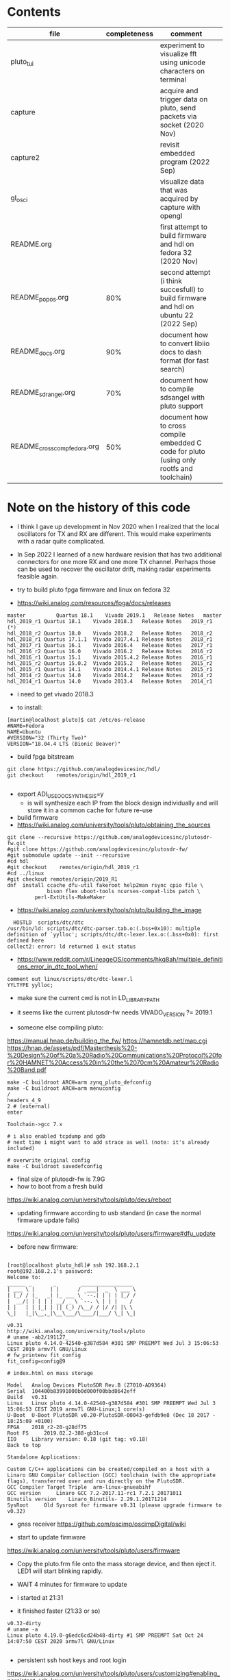 
* Contents
| file                         | completeness | comment                                                                                   |   |
|------------------------------+--------------+-------------------------------------------------------------------------------------------+---|
| pluto_tui                    |              | experiment to visualize fft using unicode characters on terminal                          |   |
| capture                      |              | acquire and trigger data on pluto, send packets via socket (2020 Nov)                     |   |
| capture2                     |              | revisit embedded program (2022 Sep)                                                       |   |
| gl_osci                      |              | visualize data that was acquired by capture with opengl                                   |   |
| README.org                   |              | first attempt to build firmware and hdl on fedora 32 (2020 Nov)                           |   |
| README_popos.org             |          80% | second attempt (i think succesfull) to build firmware and hdl on ubuntu 22 (2022 Sep)     |   |
| README_docs.org              |          90% | document how to convert libiio docs to dash format (for fast search)                      |   |
| README_sdrangel.org          |          70% | document how to compile sdsangel with pluto support                                       |   |
| README_cross_comp_fedora.org |          50% | document how to cross compile embedded C code for pluto (using only rootfs and toolchain) |   |

* Note on the history of this code

- I think I gave up development in Nov 2020 when I realized that the
  local oscillators for TX and RX are different. This would make
  experiments with a radar quite complicated.

- In Sep 2022 I learned of a new hardware revision that has two
  additional connectors for one more RX and one more TX
  channel. Perhaps those can be used to recover the oscillator drift,
  making radar experiments feasible again.


- try to build pluto fpga firmware and linux on fedora 32
- https://wiki.analog.com/resources/fpga/docs/releases
#+begin_example
master	        Quartus 18.1	Vivado 2019.1	Release Notes	master
hdl_2019_r1	Quartus 18.1	Vivado 2018.3	Release Notes	2019_r1 (*)
hdl_2018_r2	Quartus 18.0	Vivado 2018.2	Release Notes	2018_r2
hdl_2018_r1	Quartus 17.1.1	Vivado 2017.4.1	Release Notes	2018_r1
hdl_2017_r1	Quartus 16.1	Vivado 2016.4	Release Notes	2017_r1
hdl_2016_r2	Quartus 16.0	Vivado 2016.2	Release Notes	2016_r2
hdl_2016_r1	Quartus 15.1	Vivado 2015.4.2	Release Notes	2016_r1
hdl_2015_r2	Quartus 15.0.2	Vivado 2015.2	Release Notes	2015_r2
hdl_2015_r1	Quartus 14.1	Vivado 2014.4.1	Release Notes	2015_r1
hdl_2014_r2	Quartus 14.0	Vivado 2014.2	Release Notes	2014_r2
hdl_2014_r1	Quartus 14.0	Vivado 2013.4	Release Notes	2014_r1
#+end_example 

- i need to get vivado 2018.3

- to install:
#+begin_example
[martin@localhost pluto]$ cat /etc/os-release
#NAME=Fedora
NAME=Ubuntu
#VERSION="32 (Thirty Two)"
VERSION="18.04.4 LTS (Bionic Beaver)" 
#+end_example

- build fpga bitstream

#+begin_example
git clone https://github.com/analogdevicesinc/hdl/
git checkout    remotes/origin/hdl_2019_r1

#+end_example




- export ADI_USE_OOC_SYNTHESIS=y
  - is will synthesize each IP from the block design individually and
    will store it in a common cache for future re-use

- build firmware
- https://wiki.analog.com/university/tools/pluto/obtaining_the_sources
#+begin_example
git clone --recursive https://github.com/analogdevicesinc/plutosdr-fw.git
#git clone https://github.com/analogdevicesinc/plutosdr-fw/
#git submodule update --init --recursive
#cd hdl
#git checkout    remotes/origin/hdl_2019_r1
#cd ../linux
#git checkout remotes/origin/2019_R1
dnf  install ccache dfu-util fakeroot help2man rsync cpio file \
             bison flex uboot-tools ncurses-compat-libs patch \
	     perl-ExtUtils-MakeMaker
#+end_example 
- https://wiki.analog.com/university/tools/pluto/building_the_image 

#+begin_example
  HOSTLD  scripts/dtc/dtc
/usr/bin/ld: scripts/dtc/dtc-parser.tab.o:(.bss+0x10): multiple definition of `yylloc'; scripts/dtc/dtc-lexer.lex.o:(.bss+0x0): first defined here
collect2: error: ld returned 1 exit status
#+end_example
- https://www.reddit.com/r/LineageOS/comments/hkq8ah/multiple_definitions_error_in_dtc_tool_when/
#+begin_example
comment out linux/scripts/dtc/dtc-lexer.l 
YYLTYPE yylloc;
#+end_example
 
- make sure the current cwd is not in LD_LIBRARY_PATH


- it seems like the current plutosdr-fw needs VIVADO_VERSION ?= 2019.1

- someone else compiling pluto:
https://manual.hnap.de/building_the_fw/
https://hamnetdb.net/map.cgi
https://hnap.de/assets/pdf/Masterthesis%20-%20Design%20of%20a%20Radio%20Communications%20Protocol%20for%20HAMNET%20Access%20in%20the%2070cm%20Amateur%20Radio%20Band.pdf

#+begin_example
make -C buildroot ARCH=arm zynq_pluto_defconfig
make -C buildroot ARCH=arm menuconfig
/
headers_4_9 
2 # (external)
enter

Toolchain->gcc 7.x

# i also enabled tcpdump and gdb
# next time i might want to add strace as well (note: it's already included)

# overwrite original config
make -C buildroot savedefconfig
#+end_example

- final size of plutosdr-fw is 7.9G 
- how to boot from a fresh build
https://wiki.analog.com/university/tools/pluto/devs/reboot

- updating firmware according to usb standard (in case the normal firmware update fails)
https://wiki.analog.com/university/tools/pluto/users/firmware#dfu_update

- before new firmware:
#+begin_example

[root@localhost pluto_hdl]# ssh 192.168.2.1
root@192.168.2.1's password: 
Welcome to:
______ _       _        _________________
| ___ \ |     | |      /  ___|  _  \ ___ \
| |_/ / |_   _| |_ ___ \ `--.| | | | |_/ /
|  __/| | | | | __/ _ \ `--. \ | | |    /
| |   | | |_| | || (_) /\__/ / |/ /| |\ \
\_|   |_|\__,_|\__\___/\____/|___/ \_| \_|

v0.31
http://wiki.analog.com/university/tools/pluto
# uname -ab2/191127_
Linux pluto 4.14.0-42540-g387d584 #301 SMP PREEMPT Wed Jul 3 15:06:53 CEST 2019 armv7l GNU/Linux
# fw_printenv fit_config
fit_config=config@9

# index.html on mass storage

Model 	Analog Devices PlutoSDR Rev.B (Z7010-AD9364)
Serial 	104400b83991000b0d000f00bbd8642eff
Build 	v0.31
Linux 	Linux pluto 4.14.0-42540-g387d584 #301 SMP PREEMPT Wed Jul 3 15:06:53 CEST 2019 armv7l GNU-Linux;1 core(s)
U-Boot 	U-Boot PlutoSDR v0.20-PlutoSDR-00043-gefdb9e8 (Dec 18 2017 - 18:25:09 +0100)
FPGA 	2018_r2-20-g28df75
Root FS 	2019.02.2-388-gb31cc4
IIO 	Library version: 0.18 (git tag: v0.18)
Back to top

Standalone Applications:

Custom C/C++ applications can be created/compiled on a host with a Linaro GNU Compiler Collection (GCC) toolchain (with the appropriate flags), transferred over and run directly on the PlutoSDR.
GCC Compiler Target Triple 	arm-linux-gnueabihf
GCC version 	Linaro GCC 7.2-2017.11-rc1 7.2.1 20171011
Binutils version 	Linaro_Binutils- 2.29.1.20171214
SysRoot 	Old Sysroot for firmware v0.31 (please upgrade firmware to v0.32)
#+end_example

- gnss receiver https://github.com/oscimp/oscimpDigital/wiki


- start to update firmware
https://wiki.analog.com/university/tools/pluto/users/firmware

- Copy the pluto.frm file onto the mass storage device, and
  then eject it. LED1 will start blinking rapidly.

- WAIT 4 minutes for firmware to update
- i started at 21:31
- it finished faster (21:33 or so)

#+begin_example
v0.32-dirty
# uname -a
Linux pluto 4.19.0-g6edc6cd24b48-dirty #1 SMP PREEMPT Sat Oct 24 14:07:50 CEST 2020 armv7l GNU/Linux

#+end_example


- persistent ssh host keys and root login
https://wiki.analog.com/university/tools/pluto/users/customizing#enabling_persistent_ssh_keys 

#+begin_example
# on host
cd ~/.ssh; ssh-keygen -f id_pluto
# into ~/.ssh/config:
Host pluto
     HostName 192.168.2.1
     User root
     IdentityFile ~/.ssh/id_pluto
# copy and paste: ssh-rsa AAAAB3
cat id_pluto.pub 

# on device
device_format_jffs2
mkdir /root/.ssh
echo "ssh-rsa AAAAB3... martin@localhost.localdomain" > /root/.ssh/authorized_keys
chmod og-rwx /root/.ssh
chmod og-rwx /root/.ssh/authorized_keys
device_persistent_keys
#+end_example  

- create key on pluto
#+begin_example

dropbearkey -f id_pluto2 -t ecdsa -s 256
# Generating 256 bit ecdsa key, this may take a while...
# Public key portion is:
# ecdsa-sha2-nistp256 AAAAE2VjZHNhLXNoYTItbmlzdHAyNTYAAAAIbmlzdHAyNTYAAABBBE5tGMUUZhn2hljzdcYE4uhJjWlYlwHtuYobpv/c8fFOmP1PyGcU+5mZyLJo6W1x7lt6DIJTVsOyTk4qwMCfbrY= root@pluto
# Fingerprint: sha1!! ea:f7:55:0d:f8:c0:2a:91:c5:5f:3d:0c:a6:2c:3e:bd:85:a5:c3:a3

# copy paste the public key into /root/.ssh/authorized_keys
device_persistent_keys
# copy private key to laptop and convert to openssh
sudo dnf install dropbear
dropbearconvert dropbear openssh id_pluto2.dropbear id_pluto2

#+end_example


- install sdrangel

#+begin_example
sudo dnf install qt5-devel fftw-devel opus-devel libusb-devel
# find libavcodec
export PKG_CONFIG_PATH=/usr/local/lib/pkgconfig/:/usr/local/lib64/pkgconfig/

git clone https://github.com/analogdevicesinc/libiio
git clone https://github.com/f4exb/cm256cc.git
cd cm256cc;git reset --hard c0e92b92aca3d1d36c990b642b937c64d363c559

git clone https://github.com/f4exb/serialDV.git
cd serialDV;git reset --hard "v1.1.4"

git clone https://github.com/f4exb/dsdcc.git
cd dsdcc
git reset --hard "v1.9.0"

git clone https://github.com/drowe67/codec2.git
cd codec2
git reset --hard 76a20416d715ee06f8b36a9953506876689a3bd2



git clone https://github.com/f4exb/sdrangel

# override ffmpeg version check in plugins/channelrx/CMakeLists.txt:
   message(STATUS "Include demoddatv")
    add_subdirectory(demoddatv)
      # if(WIN32)
      #   add_subdirectory(demoddatv)
      # else()
      #   if((AVUTIL_VERSION VERSION_GREATER "55.27.99") AND (AVCODEC_VERSION VERSION_GREATER "57.48.101"))
      #       message(STATUS "Include demoddatv")
      #       add_subdirectory(demoddatv)
      #   else()
      #       message(STATUS "FFmpeg too old to compile demoddatv; needs at least avutil: 55.27.100, avcodec/avformat: 57.48.101")
      #   endif()
      # endif()

# new intels always need peformance governor
dnf install kernel-tools
cpupower frequency-set -g performance

# increase fan speed during compilation
rmmod thinkpad_acpi
modprobe thinkpad_acpi fan_control=1
echo "level 7" > /proc/acpi/ibm/fan
#+end_example

- try to open fpga code in vivado
- https://wiki.analog.com/resources/fpga/docs/build
- seems to only work for individual libraries

#+begin_example
cd /home/martin/src/plutosdr-fw/hdl/library/axi_ad9361
vivado 
# in tcl console
source axi_ad9361_ip.tcl 
#+end_example

-  this closes the vivado window
- try line by line
#+begin_example
cd /home/martin/src/plutosdr-fw/hdl/library/axi_ad9361
vivado
# in tcl console:
source ../scripts/adi_env.tcl
# check the main directory
puts $ad_hdl_dir
# => /home/martin/src/plutosdr-fw/hdl

# this still works:
source $ad_hdl_dir/library/scripts/adi_ip_xilinx.tcl

# here vivado closes:
adi_ip_create axi_ad9361

#+end_example

- again, more manual:
#+begin_example
cd /home/martin/src/plutosdr-fw/hdl/library/axi_ad9361
vivado
source ../scripts/adi_env.tcl
source $ad_hdl_dir/library/scripts/adi_ip_xilinx.tcl
version -short
# => 2018.3
puts $REQUIRED_VIVADO_VERSION
# => 2019.1
#+end_example

- so apparently i have the wrong vivado version
- override this check
#+begin_example
cd /home/martin/src/plutosdr-fw/hdl/library/axi_ad9361
vivado
source ../scripts/adi_env.tcl
set IGNORE_VERSION_CHECK true
source $ad_hdl_dir/library/scripts/adi_ip_xilinx.tcl
adi_ip_create axi_ad9361


#+end_example
- now it loads things but not all
 
- try again with top level tcl

#+begin_example
cd /home/martin/src/plutosdr-fw/hdl/library/axi_ad9361
vivado 
set IGNORE_VERSION_CHECK true
source axi_ad9361_ip.tcl 
#+end_example

- this takes a few minutes (seems rather slow)
- synthesis doesn't really seem to succeed

#+begin_example
[martin@localhost plutosdr-fw]$ git branch -a
master
[martin@localhost hdl]$ git branch -a
(HEAD detached at 847f0f22)
  master
#+end_example

- lets try cross compiling

- where are the headers?

#+begin_example
[martin@localhost plutosdr-fw]$ find .|grep /iio.h$
./linux/include/config/iio.h
./linux/include/linux/iio/iio.h
./buildroot/output/build/libiio-0.21/iio.h
./buildroot/output/build/buildroot-config/br2/package/libad9361/iio.h
./buildroot/output/host/arm-buildroot-linux-gnueabihf/sysroot/usr/include/iio.h (*)

#+end_example

- i think ./buildroot/output/host/arm-buildroot-linux-gnueabihf/sysroot/ contains headers for the target

#+begin_example
source ~/stage/build_pluto_firmware/set.sh
unset LD_LIBRARY_PATH
# try to enable ncurses on target, enable wide char support (for images)
make -C buildroot ARCH=arm menuconfig
make -C buildroot savedefconfig
make
#+end_example

- it seems to download the fpga bitstream from github:

#+begin_example

cp linux/arch/arm/boot/dts/zynq-pluto-sdr-revc.dtb build/zynq-pluto-sdr-revc.dtb
wget -T 3 -t 1 -N --directory-prefix build http://github.com/analogdevicesinc/plutosdr-fw/releases/download/v0.32/system_top.hdf
URL transformed to HTTPS due to an HSTS policy
--2020-10-25 09:29:41--  https://github.com/analogdevicesinc/plutosdr-fw/releases/download/v0.32/system_top.hdf

# final output
-rw-rw-r--. 1 martin martin  11281584 Oct 25 09:30 pluto.frm

#+end_example

- after install, my ssh keys are still there. nice!

- good radar explanation with the constraints of pluto sdr: https://www.youtube.com/watch?v=SPORRWjQqbA
- SDRA2020 - 11 - Jean-Michel Friedt: Noise RADAR implementation using software defines radio hardware

- modulation classification https://youtu.be/jOTxLFDLn0A?t=1576
  - https://gitlab.com/librespacefoundation/sdrmakerspace/gr-dnn

- C++ wrapper for libiio: https://chromium.googlesource.com/chromiumos/platform2/+/HEAD/libmems
- i'm not sure how i can get the code for this and if it will compile standalone
- https://chromium.googlesource.com/chromiumos/platform2/+archive/HEAD/libmems.tar.gz

- how to build for adalm pluto: https://wiki.analog.com/university/tools/pluto/devs/embedded_code
- example file https://raw.githubusercontent.com/analogdevicesinc/libiio/master/examples/ad9361-iiostream.c

- dependencies so far (i'm trying to use libmems)
#+begin_example
arm-linux-gnueabihf-g++ -c -o vis_00_base.o vis_00_base.cpp -O2 -std=gnu++17 -Wall -Wextra -Werror -Wfatal-errors -ffunction-sections -fdata-sections -Wno-error=unused-variable -Wno-error=unused-parameter -Wno-error=double-promotion -pipe --sysroot=/home/martin/src/plutosdr-fw/buildroot/output/host/arm-buildroot-linux-gnueabihf/sysroot -I. -MM

vis_00_base.o: vis_00_base.cpp utils.h globals.h \
 libmems/iio_context_impl.h libmems/export.h libmems/iio_context.h \
 base/macros.h libmems/iio_device.h base/containers/flat_map.h \
 base/check.h base/base_export.h base/compiler_specific.h \
 build/build_config.h base/dcheck_is_on.h base/immediate_crash.h \
 base/containers/flat_tree.h base/ranges/algorithm.h \
 base/ranges/functional.h base/ranges/ranges.h base/template_util.h \
 base/stl_util.h base/optional.h libmems/iio_device_impl.h \
 libmems/iio_device_trigger_impl.h libmems/iio_device.h

#+end_example

- try to download chromium zip from github (its 1.3G), 3.8GB extracted
- it doesnt contain libmems

- full dependencies (with the few headers i included so far)
#+begin_example
vis_00_base.o: vis_00_base.cpp utils.h globals.h \
 libmems/iio_context_impl.h libmems/export.h libmems/iio_context.h \
 /mnt/chromium-master/base/macros.h libmems/iio_device.h \
 /mnt/chromium-master/base/containers/flat_map.h \
 /mnt/chromium-master/base/check.h \
 /mnt/chromium-master/base/base_export.h \
 /mnt/chromium-master/base/compiler_specific.h \
 /mnt/chromium-master/build/build_config.h \
 /mnt/chromium-master/base/dcheck_is_on.h \
 /mnt/chromium-master/base/immediate_crash.h \
 /mnt/chromium-master/base/containers/flat_tree.h \
 /mnt/chromium-master/base/ranges/algorithm.h \
 /mnt/chromium-master/base/ranges/functional.h \
 /mnt/chromium-master/base/ranges/ranges.h \
 /mnt/chromium-master/base/template_util.h \
 /mnt/chromium-master/base/stl_util.h \
 /mnt/chromium-master/base/optional.h \
 /mnt/chromium-master/base/files/file_path.h \
 /mnt/chromium-master/base/strings/string16.h \
 /mnt/chromium-master/base/strings/string_piece.h \
 /mnt/chromium-master/base/check_op.h \
 /mnt/chromium-master/base/strings/char_traits.h \
 /mnt/chromium-master/base/strings/string_piece_forward.h \
 libmems/iio_device_impl.h libmems/iio_device_trigger_impl.h \
 libmems/iio_device.h
#+end_example

- read about how to transfer images in ssh terminal: https://news.ycombinator.com/item?id=24883601

- overview 
- https://wiki.analog.com/_media/adiplutoworkshop_grcon2019.pdf

- iio internals
- https://wiki.analog.com/resources/tools-software/linux-software/libiio_internals


- more recent grcon
- https://github.com/sdrforengineers/LabGuides/tree/master/grcon2020
- https://wiki.analog.com/_media/plutoworkshop.pdf
  - no new content, it seems


- pip install pyadi-iio
#+begin_example
import adi
p = adi.Pluto()
p.rx_rf_bandwidth=4_000_000
p.rx_lo = 200_000_000
p.tx_lo = 200_000_000
p.disable_dds()
#p.tx_cyclic_buffer = True
p.gain_control_mode = "slow_attack"
data = p.rx()
#+end_example

- this seems to give a good overview of the pluto devices
https://github.com/analogdevicesinc/pyadi-iio/blob/master/adi/ad936x.py

- enable fftw-single and optimize for speed

#+begin_example
cd /home/martin/src/plutosdr-fw/buildroot/output/build/ncurses-6.1
./configure --target=arm-buildroot-linux-gnueabihf --host=arm-buildroot-linux-gnueabihf --build=x86_64-pc-linux-gnu \
  --prefix=/usr --exec-prefix=/usr --sysconfdir=/etc --localstatedir=/var --program-prefix= --disable-gtk-doc \
  --disable-gtk-doc-html --disable-doc --disable-docs --disable-documentation --with-xmlto=no --with-fop=no \
  --disable-dependency-tracking --enable-ipv6 --disable-nls --disable-static --enable-shared --without-cxx \
  --without-cxx-binding --without-ada --without-tests --disable-big-core --without-profile --disable-rpath \
  --disable-rpath-hack --enable-echo --enable-const --enable-overwrite --enable-pc-files --disable-stripping \
  --with-pkg-config-libdir=/usr/lib/pkgconfig --without-progs --without-manpages --with-shared --without-normal \
  --without-gpm --without-debug

[martin@localhost ncurses-6.1]$ ./configure --help|grep char
  --enable-widec          compile with wide-char/UTF-8 code
  --with-ccharw-max=XXX   override size CCHARW_MAX
  --enable-signed-char    compile using signed Boolean's in term.h

#+end_example

- it should have --enable-widec but i don't see this here
- look how BR2_PACKAGE_NCURSES_WCHAR propagates through buildroot


* hdl
- installed 2019.1 vivado. seems to build the hdl file
- i can open pluto.xpr in vivado and look at the rtl schematic and the synthesis results (floor plan)
